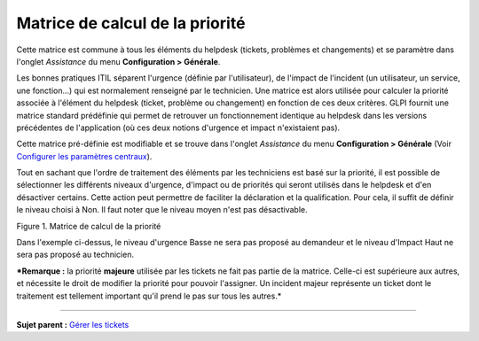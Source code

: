 Matrice de calcul de la priorité
================================

Cette matrice est commune à tous les éléments du helpdesk (tickets,
problèmes et changements) et se paramètre dans l'onglet *Assistance* du
menu **Configuration > Générale**.

Les bonnes pratiques ITIL séparent l'urgence (définie par
l'utilisateur), de l'impact de l'incident (un utilisateur, un service,
une fonction...) qui est normalement renseigné par le technicien. Une
matrice est alors utilisée pour calculer la priorité associée à
l'élément du helpdesk (ticket, problème ou changement) en fonction de
ces deux critères. GLPI fournit une matrice standard prédéfinie qui
permet de retrouver un fonctionnement identique au helpdesk dans les
versions précédentes de l'application (où ces deux notions d'urgence et
impact n'existaient pas).

Cette matrice pré-définie est modifiable et se trouve dans l'onglet
*Assistance* du menu **Configuration > Générale** (Voir `Configurer les
paramètres
centraux <08_Module_Configuration/06_Générale/01_Configurer_les_paramètres_centraux.rst>`__).

Tout en sachant que l'ordre de traitement des éléments par les
techniciens est basé sur la priorité, il est possible de sélectionner
les différents niveaux d'urgence, d'impact ou de priorités qui seront
utilisés dans le helpdesk et d'en désactiver certains. Cette action peut
permettre de faciliter la déclaration et la qualification. Pour cela, il
suffit de définir le niveau choisi à Non. Il faut noter que le niveau
moyen n'est pas désactivable.

Figure 1. Matrice de calcul de la priorité |image|

Dans l'exemple ci-dessus, le niveau d'urgence Basse ne sera pas proposé
au demandeur et le niveau d'Impact Haut ne sera pas proposé au
technicien.

***Remarque :** la priorité **majeure** utilisée par les tickets ne fait
pas partie de la matrice. Celle-ci est supérieure aux autres, et
nécessite le droit de modifier la priorité pour pouvoir l'assigner. Un
incident majeur représente un ticket dont le traitement est tellement
important qu'il prend le pas sur tous les autres.*

--------------

**Sujet parent :** `Gérer les
tickets <04_Module_Assistance/06_Tickets/03_Gérer_les_tickets.rst>`__

.. |image| image:: docs/image/matricepriorite.png

